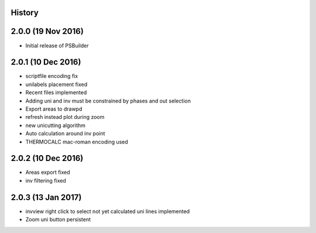 .. :changelog:

History
-------

2.0.0 (19 Nov 2016)
-------------------

* Initial release of PSBuilder

2.0.1 (10 Dec 2016)
-----------------

* scriptfile encoding fix
* unilabels placement fixed
* Recent files implemented
* Adding uni and inv must be constrained by phases and out selection
* Export areas to drawpd
* refresh instead plot during zoom
* new unicutting algorithm
* Auto calculation around inv point
* THERMOCALC mac-roman encoding used

2.0.2 (10 Dec 2016)
-------------------------

* Areas export fixed
* inv filtering fixed

2.0.3 (13 Jan 2017)
-------------------------

* invview right click to select not yet calculated uni lines implemented
* Zoom uni button persistent
